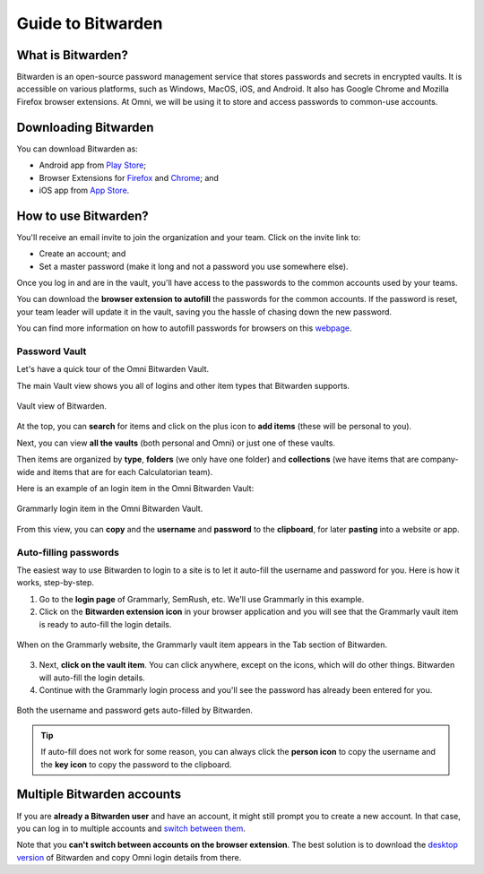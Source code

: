 .. _Bitwarden:

Guide to Bitwarden
==================

What is Bitwarden?
------------------

Bitwarden is an open-source password management service that stores passwords and secrets in encrypted vaults. It is accessible on various platforms, such as Windows, MacOS, iOS, and Android. It also has Google Chrome and Mozilla Firefox browser extensions. At Omni, we will be using it to store and access passwords to common-use accounts.

Downloading Bitwarden
---------------------

You can download Bitwarden as:

* Android app from `Play Store <https://play.google.com/store/apps/details?id=com.x8bit.bitwarden>`_;
* Browser Extensions for `Firefox <https://addons.mozilla.org/en-US/firefox/addon/bitwarden-password-manager/>`_ and `Chrome <https://chrome.google.com/webstore/detail/bitwarden-free-password-m/nngceckbapebfimnlniiiahkandclblb>`_; and
* iOS app from `App Store <https://apps.apple.com/us/app/bitwarden-password-manager/id1137397744>`_.

How to use Bitwarden?
---------------------

You'll receive an email invite to join the organization and your team. Click on the invite link to:

* Create an account; and 
* Set a master password (make it long and not a password you use somewhere else). 

Once you log in and are in the vault, you'll have access to the passwords to the common accounts used by your teams. 

You can download the **browser extension to autofill** the passwords for the common accounts. If the password is reset, your team leader will update it in the vault, saving you the hassle of chasing down the new password.

You can find more information on how to autofill passwords for browsers on this `webpage <https://bitwarden.com/help/auto-fill-browser/>`_.

Password Vault
^^^^^^^^^^^^^^

Let's have a quick tour of the Omni Bitwarden Vault.

The main Vault view shows you all of logins and other item types that Bitwarden supports.

.. figure:: img/vault.png
    :alt: Vault view
    :align: center

    Vault view of Bitwarden.

At the top, you can **search** for items and click on the plus icon to **add items** (these will be personal to you).

Next, you can view **all the vaults** (both personal and Omni) or just one of these vaults.

Then items are organized by **type**, **folders** (we only have one folder) and **collections** (we have items that are company-wide and items that are for each Calculatorian team).

Here is an example of an login item in the Omni Bitwarden Vault:

.. figure:: img/vault-login-example.png
    :alt: Example of a Grammarly login item
    :align: center

    Grammarly login item in the Omni Bitwarden Vault.

From this view, you can **copy** and the **username** and **password** to the **clipboard**, for later **pasting** into a website or app.

Auto-filling passwords
^^^^^^^^^^^^^^^^^^^^^^

The easiest way to use Bitwarden to login to a site is to let it auto-fill the username and password for you. Here is how it works, step-by-step.

1. Go to the **login page** of Grammarly, SemRush, etc. We'll use Grammarly in this example.
2. Click on the **Bitwarden extension icon** in your browser application and you will see that the Grammarly vault item is ready to auto-fill the login details.

.. figure:: img/autofill1.png
  :alt: Auto-filling on the Grammarly website
  :align: center

  When on the Grammarly website, the Grammarly vault item appears in the Tab section of Bitwarden.

3. Next, **click on the vault item**. You can click anywhere, except on the icons, which will do other things. Bitwarden will auto-fill the login details.
4. Continue with the Grammarly login process and you'll see the password has already been entered for you.

.. figure:: img/autofill2.png
  :alt: Completed auto-fill on the Grammarly website.
  :align: center

  Both the username and password gets auto-filled by Bitwarden.

.. tip::
  If auto-fill does not work for some reason, you can always click the **person icon** to copy the username and the **key icon** to copy the password to the clipboard.

Multiple Bitwarden accounts
---------------------------

If you are **already a Bitwarden user** and have an account, it might still prompt you to create a new account. In that case, you can log in to multiple accounts and `switch between them <https://bitwarden.com/help/account-switching/>`_.

Note that you **can't switch between accounts on the browser extension**. The best solution is to download the `desktop version <https://bitwarden.com/download/>`_ of Bitwarden and copy Omni login details from there.